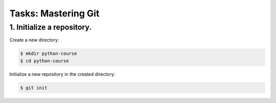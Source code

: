 ========================
**Tasks: Mastering Git**
========================

**1. Initialize a repository.**
~~~~~~~~~~~~~~~~~~~~~~~~~~~~~~~

Create a new directory:

.. code-block:: bash

	$ mkdir python-course
	$ cd python-course
	
Initialize a new repository in the created directory:

.. code-block:: bash

	$ git init
